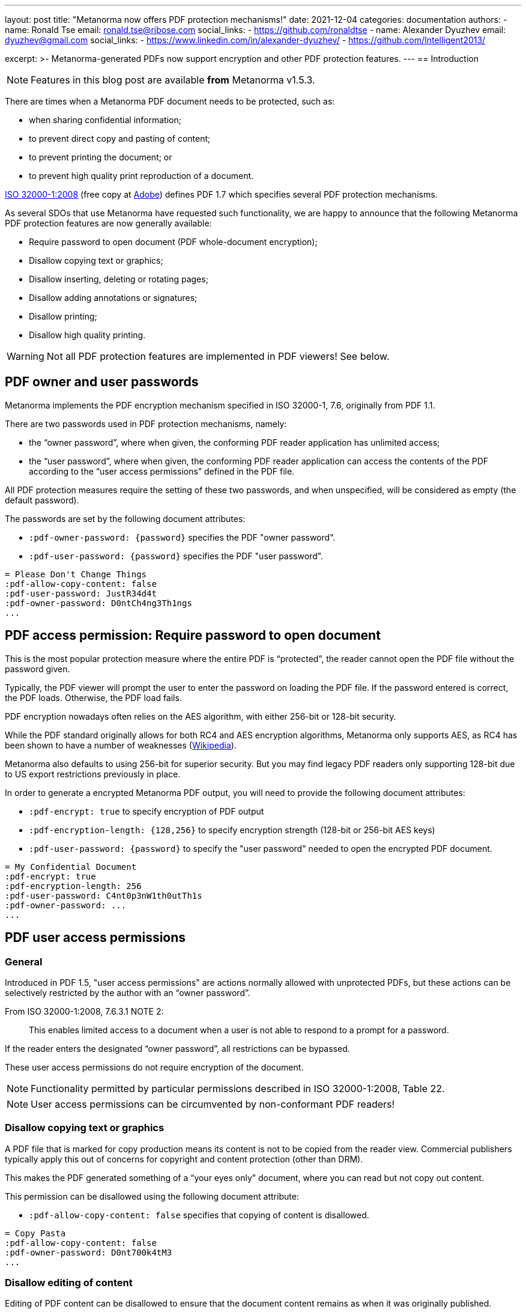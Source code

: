 ---
layout: post
title: "Metanorma now offers PDF protection mechanisms!"
date: 2021-12-04
categories: documentation
authors:
  -
    name: Ronald Tse
    email: ronald.tse@ribose.com
    social_links:
      - https://github.com/ronaldtse
  -
    name: Alexander Dyuzhev
    email: dyuzhev@gmail.com
    social_links:
      - https://www.linkedin.com/in/alexander-dyuzhev/
      - https://github.com/Intelligent2013/

excerpt: >-
  Metanorma-generated PDFs now support encryption and other PDF protection
  features.
---
== Introduction

NOTE: Features in this blog post are available *from* Metanorma v1.5.3.

There are times when a Metanorma PDF document needs to be protected, such as:

* when sharing confidential information;
* to prevent direct copy and pasting of content;
* to prevent printing the document; or
* to prevent high quality print reproduction of a document.

https://www.iso.org/standard/51502.html[ISO 32000-1:2008]
(free copy at https://opensource.adobe.com/dc-acrobat-sdk-docs/pdfstandards/PDF32000_2008.pdf[Adobe])
defines PDF 1.7 which specifies several PDF protection mechanisms.

As several SDOs that use Metanorma have requested such functionality, we are happy to
announce that the following Metanorma PDF protection features are now generally
available:

* Require password to open document (PDF whole-document encryption);
* Disallow copying text or graphics;
* Disallow inserting, deleting or rotating pages;
* Disallow adding annotations or signatures;
* Disallow printing;
* Disallow high quality printing.

WARNING: Not all PDF protection features are implemented in PDF viewers! See below.


== PDF owner and user passwords

Metanorma implements the PDF encryption mechanism specified in ISO 32000-1, 7.6,
originally from PDF 1.1.

There are two passwords used in PDF protection mechanisms, namely:

* the "`owner password`", where when given, the conforming PDF reader
application has unlimited access;

* the "`user password`", where when given, the conforming PDF reader application
can access the contents of the PDF according to the "`user access permissions`"
defined in the PDF file.

All PDF protection measures require the setting of these two passwords,
and when unspecified, will be considered as empty (the default password).


The passwords are set by the following document attributes:

* `:pdf-owner-password: {password}` specifies the PDF "owner password".

* `:pdf-user-password: {password}` specifies the PDF "user password".

[example]
====
[source,adoc]
----
= Please Don't Change Things
:pdf-allow-copy-content: false
:pdf-user-password: JustR34d4t
:pdf-owner-password: D0ntCh4ng3Th1ngs
...
----
====

[[require-password]]
== PDF access permission: Require password to open document

This is the most popular protection measure where the entire PDF is
"`protected`", the reader cannot open the PDF file without the password given.

Typically, the PDF viewer will prompt the user to enter the password on loading
the PDF file. If the password entered is correct, the PDF loads. Otherwise,
the PDF load fails.

PDF encryption nowadays often relies on the AES algorithm, with either 256-bit
or 128-bit security.

While the PDF standard originally allows for both RC4 and AES encryption
algorithms, Metanorma only supports AES, as RC4 has been shown to have a number of
weaknesses (https://en.wikipedia.org/wiki/RC4[Wikipedia]).

Metanorma also defaults to using 256-bit for superior security. But you may find
legacy PDF readers only supporting 128-bit due to US export restrictions
previously in place.

In order to generate a encrypted Metanorma PDF output, you will need to provide
the following document attributes:

* `:pdf-encrypt: true` to specify encryption of PDF output

* `:pdf-encryption-length: {128,256}` to specify encryption strength
  (128-bit or 256-bit AES keys)

* `:pdf-user-password: {password}` to specify the "user password" needed to
  open the encrypted PDF document.

[example]
====
[source,adoc]
----
= My Confidential Document
:pdf-encrypt: true
:pdf-encryption-length: 256
:pdf-user-password: C4nt0p3nW1th0utTh1s
:pdf-owner-password: ...
...
----
====


== PDF user access permissions

=== General

Introduced in PDF 1.5, "user access permissions" are actions normally allowed
with unprotected PDFs, but these actions can be selectively restricted by the
author with an "`owner password`".

From ISO 32000-1:2008, 7.6.3.1 NOTE 2:

____
This enables limited access to a document when a user is not able to respond to
a prompt for a password.
____

If the reader enters the designated "`owner password`", all restrictions can
be bypassed.

These user access permissions do not require encryption of the document.

NOTE: Functionality permitted by particular permissions described in
ISO 32000-1:2008, Table 22.

NOTE: User access permissions can be circumvented by non-conformant PDF readers!


=== Disallow copying text or graphics

A PDF file that is marked for copy production means its content is not
to be copied from the reader view. Commercial publishers typically apply this
out of concerns for copyright and content protection (other than DRM).

This makes the PDF generated something of a "`your eyes only`" document, where you can read but not copy out
content.

This permission can be disallowed using the following document attribute:

* `:pdf-allow-copy-content: false` specifies that copying of content is
disallowed.

[example]
====
[source,adoc]
----
= Copy Pasta
:pdf-allow-copy-content: false
:pdf-owner-password: D0nt700k4tM3
...
----
====


=== Disallow editing of content

Editing of PDF content can be disallowed to ensure that the document content remains as when it was originally published.

Editing can be disallowed using the following document attribute:

* `:pdf-allow-assemble-document: false` specifies that editing of PDF content is disallowed.

[example]
====
[source,adoc]
----
= No Edit
:pdf-allow-edit-content: false
:pdf-owner-password: D0nt700k4tM3
...
----
====

=== Disallow inserting, deleting or rotating pages

A PDF file that is marked to disallow page modification means an unauthorized
user cannot modify its content by inserting, deleting or rotating pages.

This permission can be disallowed using the following document attribute:

* `:pdf-allow-assemble-document: false` specifies that copying of content is
disallowed.

[example]
====
[source,adoc]
----
= No Page Shuffle
:pdf-allow-assemble-document: false
:pdf-owner-password: D0nt700k4tM3
...
----
====


=== Disallow adding annotations or signatures

Annotations and signatures are content that can be added to a PDF file.
A PDF file can be marked to prevent annotating and signatures.

This permission can be disallowed using the following document attribute:

* `:pdf-allow-edit-annotations: false` specifies that annotations and signatures cannot be added.

[example]
====
[source,adoc]
----
= Copy Pasta
:pdf-allow-edit-annotations: false
:pdf-owner-password: D0nt700k4tM3
...
----
====


=== Disallow printing

A PDF file marked "`not for printing`" means exactly that, the PDF content
cannot be printed on a printer.

Compliant PDF readers will block not only printing directly to a physical
printer, they would also block printing to files (e.g. features like "`print to
PDF`" or "`save as image`").

This permission can be disallowed using the following document attribute:

* `:pdf-allow-print: false` specifies that the PDF document cannot be printed.


[example]
====
[source,adoc]
----
= Print Me, Will You?
:pdf-allow-print: false
:pdf-owner-password: D0nt700k4tM3
...
----
====


=== Disallow high quality printing

For these PDFs, low quality prints are allowed, but not high resolution prints.
The intent for this limitation is to prevent an accurate physical reproduction
of documents that could potentially mislead someone that a print out (from this
file) was authentic.

The resulting print out is supposed to look like the original PDF but blurred
and of poor resolution.

This feature can be enabled using the following document attribute:

* `:pdf-allow-print-hq: false` specifies that the PDF document can only be printed in low resolution.

To disallow high quality printing, the "allow print" action must still be allowed.

[example]
====
[source,adoc]
----
= Visual Transparency
:pdf-allow-print-hq: false
:pdf-owner-password: D0nt700k4tM3

// :pdf-allow-print: defaults to true
...
----
====


=== Other measures

Other protection measures are also supported by Metanorma but they are not
further described in this post.

* `:pdf-allow-fill-in-forms: false` specifies that the forms within the PDF document cannot be filled in;

* `:pdf-allow-access-content: false` disables text and graphics extraction for accessibility purposes;

* `:pdf-encrypt-metadata: true` specifies the encryption of the metadata stream.

[example]
====
[source,adoc]
----
= Visual Transparency
:pdf-allow-fill-in-forms: false
:pdf-allow-access-content: false
:pdf-encrypt-metadata: true
...
----
====

Non-standard PDF measures like DRM, which are popular with digital publishers
are also not described here.

=== Preparing a fully "locked-down" document

The following example is a good profile to create a fully locked-down document
(encrypted or not).

[example]
====
[source,adoc]
----
= Very Well Protected Document
:pdf-owner-password: 0wnerP4ss
:pdf-user-password: D0cR04d0n1y
:pdf-allow-print: false
:pdf-allow-copy-content: false
:pdf-allow-edit-content: false
:pdf-allow-edit-annotations: false
:pdf-allow-fill-in-forms: false
:pdf-allow-access-content: false
:pdf-allow-assemble-document: false
:pdf-allow-print-hq: false
:pdf-allow-fill-in-forms: false
:pdf-allow-access-content: false
:pdf-encrypt-metadata: true
----
====


== Compatibility concerns and caveats

=== Potential caveats

The aforementioned features come with a caveat -- not all PDF viewers today
fully support these standard PDF features.

A sobering fact: out of the implemented PDF protection features, only
whole-document encryption works across all the popular PDF viewers we have tested.

This is a limitation of the PDF standard and technology itself -- the protection
measures against content extraction and printing relies solely on the
implementation of a PDF viewer. If a PDF viewer can view a document, a
non-compliant viewer that did not implement protection would definitely be able
to print it (screen rendering is by nature similar to printing).

=== Testing popular PDF viewers

In order to determine current compatibility of PDF protection measures against
popular PDF viewers, we have run several tests against these applications.

PDF reader applications: standalone software applications that displays PDF files.

* https://get.adobe.com/reader/[Adobe Reader]. The authoritative implementation
  for PDF, since PDF was originally an Adobe proprietary format until they
  opened the specification to ISO. Available on Windows and macOS.

* https://support.apple.com/en-gb/guide/preview/welcome/mac[Preview]. The
default PDF viewer on macOS and iOS.

* https://www.foxit.com/pdf-reader/[Foxit PDF Reader]. A popular cross-platform reader.

* https://skim-app.sourceforge.io[Skim]. A popular, open-source PDF viewer on macOS.

PDF reading browsers: web browser implementations that support reading of PDF
files. Sounds strange but many modern browsers today support reading PDFs,
especially since the advent of JavaScript PDF rendering engines.

* https://www.mozilla.org/firefox/[Mozilla Firefox]. The popular open-source,
cross-platform browser known for its stability.
https://www.thunderbird.net/[Mozilla Thunderbird] also uses the Firefox PDF
component, so PDF behavior in Thunderbird should also offer the same results.

* https://www.apple.com/safari/[Safari]. The macOS default web browser, which
relies on Preview for PDF viewing.

Import readers: these are applications that can "import" PDFs but are not native
PDF readers.

* https://www.office.com/[Microsoft Word]. The Microsoft word processor.


=== Test results

Here are the results.

.Compatibility of PDF protection measures across popular PDF readers
|===
| PDF viewer application | Note | Compatible?

3+| *Option*: Whole PDF encryption with user-password (setting a user password)
| Adobe Reader      | Prompts for password | ✅
| Foxit PDF Reader  | Prompts for password | ✅
| Preview (macOS)   | Prompts for password | ✅
| Skim (macOS)      | Prompts for password | ✅
| Firefox (browser) | Prompts for password | ✅
| Safari (browser)  | Prompts for password | ✅
| Microsoft Word    | Prompts for password | ✅

3+| *Option*: Disable copying of content
| Adobe Reader      | Text cannot be copied; does not prompt password from user to unblock 'nocopy' feature | ✅
| Foxit PDF Reader  | Text cannot be copied; does not prompt password from user to unblock 'nocopy' feature | ✅
| Preview (macOS)   | Text cannot be copied | ✅
| Skim (macOS)      | Text can be copied | ❌
| Firefox (browser) | Text can be copied | ❌
| Safari (browser)  | Text cannot be copied | ✅
| Microsoft Word    | Unable to open PDF (_"We're sorry, the author of this document has set permissions that don't allow the content to be re-used in other application"_) | ✅

3+| *Option*: Disallow printing
| Adobe Reader      | 'Print' inactive, cannot be printed, does not prompt password from user | ✅
| Foxit PDF Reader  | 'Print' inactive, cannot be printed, does not prompt password from user | ✅
| Preview (macOS)   | Prints properly | ❌
| Skim (macOS)      | Prints properly | ❌
| Firefox (browser) | 'Print' is active and can be printed, moreover user can choose 'Save to PDF' and resulted PDF will be re-saved without any security features (Firefox uses an internal PDF printer) | ❌
| Safari (browser)  | Prints properly | ❌
| Microsoft Word    | Opens PDF file and converts into Microsoft Word DOCX | N/A

3+| *Option*: Disallow high-quality printing
| Adobe Reader      | Prints properly, resulting print out with reduced resolution | ✅
| Foxit PDF Reader  | Prints properly, in high quality | ❌
| Preview (macOS)   | Prints properly, in high quality | ❌
| Skim (macOS)      | Prints properly, in high quality | ❌
| Firefox (browser) | Prints properly, in high quality | ❌
| Safari (browser)  | Prints properly, in high quality | ❌
| Microsoft Word    | Opens PDF file and converts into Microsoft Word DOCX | N/A

|===


This means:

* The only protection measure that works across the board is
  "`<<require-password>>`".

* Adobe Reader implements all PDF protection mechanisms properly, but the
  other popular viewers do not.

* This means that other than "`<<require-password>>`", all other PDF protection
  mechanisms can be circumvented easily by switching to another PDF viewer.



== Summary

Metanorma now provides a full set of protection mechanisms for PDF outputs.
These PDF protection measures support all Metanorma flavors and are generally
available from Metanorma release 1.5.4 onwards.

TL;DR:

* The only protection measure that works across the board is
  "`<<require-password>>`".

* Except for "`<<require-password>>`", all other PDF protection
  mechanisms can be circumvented easily by switching to another PDF viewer.

* When applying these PDF protection measures, please keep in mind:

** whether your content risks are met by selected protection measures;

** whether the protection measures impact accessibility.

Until next time!


== References

* https://www.iso.org/standard/51502.html[ISO 32000-1:2008], the PDF 1.7 standard
